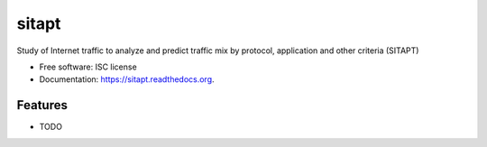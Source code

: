 ===============================
sitapt
===============================

.. image:: https://img.shields.io/travis/aarora79/sitapt.svg
        :target: https://travis-ci.org/aarora79/sitapt

.. image:: https://img.shields.io/pypi/v/sitapt.svg
        :target: https://pypi.python.org/pypi/sitapt


Study of Internet traffic to analyze and predict traffic mix by protocol, application and other criteria (SITAPT)

* Free software: ISC license
* Documentation: https://sitapt.readthedocs.org.

Features
--------

* TODO
